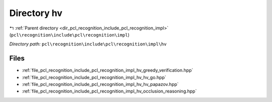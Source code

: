 .. _dir_pcl_recognition_include_pcl_recognition_impl_hv:


Directory hv
============


|exhale_lsh| :ref:`Parent directory <dir_pcl_recognition_include_pcl_recognition_impl>` (``pcl\recognition\include\pcl\recognition\impl``)

.. |exhale_lsh| unicode:: U+021B0 .. UPWARDS ARROW WITH TIP LEFTWARDS

*Directory path:* ``pcl\recognition\include\pcl\recognition\impl\hv``


Files
-----

- :ref:`file_pcl_recognition_include_pcl_recognition_impl_hv_greedy_verification.hpp`
- :ref:`file_pcl_recognition_include_pcl_recognition_impl_hv_hv_go.hpp`
- :ref:`file_pcl_recognition_include_pcl_recognition_impl_hv_hv_papazov.hpp`
- :ref:`file_pcl_recognition_include_pcl_recognition_impl_hv_occlusion_reasoning.hpp`


